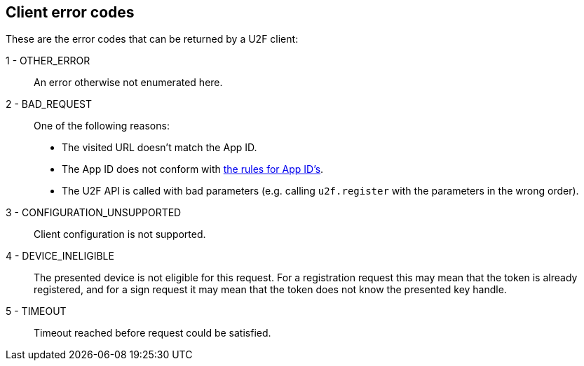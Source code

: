 == Client error codes
These are the error codes that can be returned by a U2F client:

1 - OTHER_ERROR::
	An error otherwise not enumerated here.

2 - BAD_REQUEST::
	One of the following reasons:
	* The visited URL doesn't match the App ID.
	* The App ID does not conform with link:../App_ID.adoc[the rules for App ID's].
	* The U2F API is called with bad parameters (e.g. calling `u2f.register` with the parameters in the wrong order).

3 - CONFIGURATION_UNSUPPORTED::
	Client configuration is not supported.

4 - DEVICE_INELIGIBLE::
	The presented device is not eligible for this request. For a registration request this may mean that the token is already registered, and for a sign request it may mean that the token does not know the presented key handle.

5 - TIMEOUT::
	Timeout reached before request could be satisfied.
